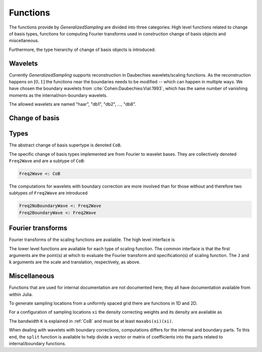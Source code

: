 Functions
=========

The functions provide by *GeneralizedSampling* are divided into three categories: 
High level functions related to change of basis types, functions for computing Fourier transforms used in construction change of basis objects and miscellaneous.

Furthermore, the type hierarchy of change of basis objects is introduced.


.. _allowedwavelets:

Wavelets
--------

Currently *GeneralizedSampling* supports reconstruction in Daubechies wavelets/scaling functions.
As the reconstruction happens on :math:`[0,1]` the functions near the boundaries needs to be modified -- which can happen in multiple ways.
We have chosen the boundary wavelets from :cite:`Cohen:Daubechies:Vial:1993`, which has the same number of vanishing moments as the internal/non-boundary wavelets.

The allowed wavelets are named "haar", "db1", "db2", ..., "db8".


.. _CoB:

Change of basis
---------------

.. function:: freq2wave(samples, wavename, J, B, ...)

    Compute a frequency-to-wavelet change of basis object.

    - ``samples`` are the sampling **locations**. For 1D samples it a vector and for 2D samples it is matrix with 2 columns.
    - ``wavename`` is a string as described in in the :ref:`allowedwavelets` section.
    - ``J`` is the scale of the reconstruction wavelets (the :math:`V_J` space in multiresolution terminology). Note that :math:`2^J` has to be larger than the length of the wavelet's support.
    - If ``samples`` are *not* a uniform grid, a bandwidth ``B`` has to be supplied that is larger than ``maxabs(samples)``. Note that if ``B`` is too large the *density*  of the samples may also be too large, which degenerates the condition number of ``T``
    - The optional arguments are passed to the functions computing :ref:`fourier` of the wavelet (if needed).

    As mentioned in :ref:`starting`, the benefit of generalized sampling is that the computations are numerically stable.
    However, some assumptions must be fulfilled:
    
    - There should be more samples than reconstruction coefficients. The ratio between samples and the number of reconstruction coefficients that ensures a numerically stable matrix is called the *staple sampling rate*. For uniform samples the stable sampling rate is well described -- see :ref:`references`. For non-uniform samples the staple sampling rate also depends on the *density* of the samples, which is defined as the minimum radius that gives a covering of the bandwidth area with equal sized circles centered at the sampling points.
    - The samples should be distributed around the origin, i.e., only positive samples does not work.

.. function:: collect(T)

    Compute the explicit change of basis matrix from ``T``.
    Note that this is time consuming and possible impossible to hold in memory for large sampling/reconstrution sets.

.. function:: \

    Overload of the usual backslash operator:
    ``x = T \ b``
    computes the least squares solution of :math:`Tx \approx b`.

.. function:: \*, '\*

    Overload of multiplication with ``T`` and ``T'``, the adjoint of ``T``.

.. function:: size(T)

    Get the size of ``T`` as a tuple :math:`(M,N)`.

.. function:: size(T, d)

    Get the size along dimension ``d`` of ``T``.

.. function:: wsize(T)

    Get the size of the reconstructed wavelets as a tuple.
    In 1D the result is :math:`(N,)` and in 2D the result is :math:`(N,N)`.

.. function:: isuniform(T)

    Returns ``true`` if the samples used for ``T`` are uniform and ``false`` otherwise.

.. function:: hasboundary(T)

    Returns ``true`` if the wavelet used for reconstruction in ``T`` has special functions near boundaries and ``false`` otherwise.

.. function:: van_moment(T)

    Get the number of vanishing moments of the wavelet used for reconstruction in ``T``.


Types
-----

The abstract change of basis supertype is denoted ``CoB``.

The specific change of basis types implemented are from Fourier to wavelet bases. 
They are collectively denoted ``Freq2Wave`` and are a subtype of ``CoB``:

.. code-block:: julia

    Freq2Wave <: CoB

The computations for wavelets with boundary correction are more involved than for those without and therefore two subtypes of ``Freq2Wave`` are introduced 

.. code-block:: julia

    Freq2NoBoundaryWave <: Freq2Wave
    Freq2BoundaryWave <: Freq2Wave


.. _fourier:

Fourier transforms
------------------

Fourier transforms of the scaling functions are available.
The high level interface is

.. function:: FourScalingFunc(xi, wavename, J, k; ...)

    Evaluate the Fourier transform of ``wavename`` at ``xi``.

    - ``xi`` is either a real number of an array of real numbers.
    - ``wavename`` is a string as described in in the :ref:`allowedwavelets` section.
    - Optional ``J`` is the scale of the scaling function, which by default is 0.
    - Optional ``k`` is the translation of the scaling function, which by default is 0.

    The remaining arguments relate to the iterative computations of the Fourier transforms and are usually not needed. 
    Check the inside documentation for more info.

The lower level functions are available for each type of scaling function.
The common interface is that the first arguments are the point(s) at which to evaluate the Fourier transform and specification(s) of scaling function. 
The ``J`` and ``k`` arguments are the scale and translation, respectively, as above.

.. function:: FourHaarScaling(xi, J, k)

    Fourier transform of the Haar scaling function (which is exact).

.. function:: FourDaubScaling(xi, C, J, k; ...)

    Fourier transform of the Daubechies scaling function defined by the filter vector ``C``.
    The filter ``C`` must sum to 1.

.. function:: FourDaubScaling(xi, N, J, k; ...)

    Fourier transform of the Daubechies scaling function with ``N`` vanishing moments.

.. function:: FourDaubScaling(xi, N, side, J; ...)

    Fourier transform of the Daubechies scaling function with ``N`` vanishing moments adapted to the left (``'L'``) or right (``'R'``) boundaries.


Miscellaneous
-------------

Functions that are used for internal documentation are not documented here; they all have documentation available from within Julia.

To generate sampling locations from a uniformly spaced grid there are functions in 1D and 2D.

.. function:: grid(M, D)

    Return a vector of ``M`` locations evenly distributed around the origin with distance `D`.
    By default, ``D = 1``.

.. function:: grid( (M,N), D )

    Return a matrix with 2 columns containing the ``x``- and ``y``-values of a uniformly distributed grid of locations around the origin with distance ``D``. 
    There are ``M`` different locations in the 1st dimension and ``N`` different locations in the 2nd dimension.

.. function:: isuniform(points)

    Returns ``true`` if ``points`` are located on a uniform grid such as the output from ``grid`` and ``false`` otherwise.


For a configuration of sampling locations ``xi`` the density correcting weights and its density are available as

.. function:: weights(xi, K)

.. function:: density(xi, K)

The bandwidth ``K`` is explained in :ref:`CoB` and must be at least ``maxabs(xi)(xi)``.

When dealing with wavelets with boundary corrections, computations differs for the internal and boundary parts.
To this end, the ``split`` function is available to help divide a vector or matrix of coefficients into the parts related to internal/boundary functions.

.. function:: split(x, B)

    Returns three vector *slices* of the ``B`` leftmost, the internal and the ``B`` rightmost entries of ``x``, respectively.

.. function:: split(A, B)

    Returns slices of the outer parts of ``A`` and its internal parts. 
    The outer parts are each of the four :math:`B\times B` corners and each of the four non-corner sides (with one dimension equal to ``B``).

